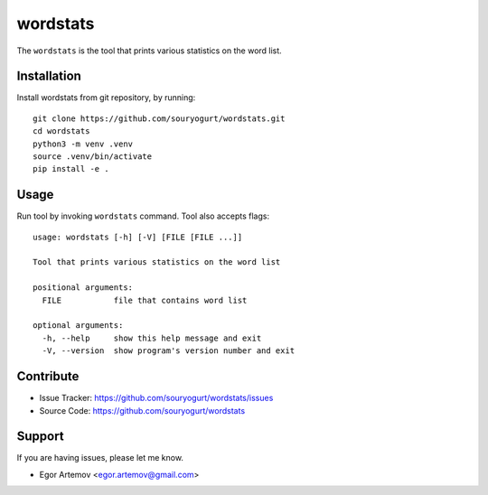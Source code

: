 wordstats
=========

The ``wordstats`` is the tool that prints various statistics on the word list.

Installation
------------

Install wordstats from git repository, by running::

    git clone https://github.com/souryogurt/wordstats.git
    cd wordstats
    python3 -m venv .venv
    source .venv/bin/activate
    pip install -e .

Usage
-----

Run tool by invoking ``wordstats`` command. Tool also accepts flags::

    usage: wordstats [-h] [-V] [FILE [FILE ...]]
    
    Tool that prints various statistics on the word list
    
    positional arguments:
      FILE           file that contains word list
    
    optional arguments:
      -h, --help     show this help message and exit
      -V, --version  show program's version number and exit

Contribute
----------
- Issue Tracker: https://github.com/souryogurt/wordstats/issues
- Source Code: https://github.com/souryogurt/wordstats

Support
-------

If you are having issues, please let me know.

- Egor Artemov <egor.artemov@gmail.com>
